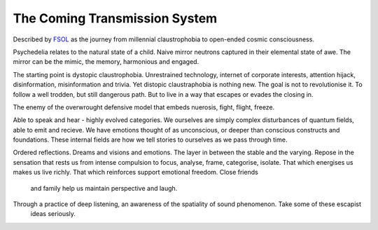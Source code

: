 ******************************
The Coming Transmission System
******************************

Described by `FSOL`_ as the journey from millennial claustrophobia to open-ended cosmic consciousness.

Psychedelia relates to the natural state of a child. Naive mirror neutrons captured in their 
elemental state of awe. The mirror can be the mimic, the memory, harmonious and engaged. 

The starting point is dystopic claustrophobia. Unrestrained technology, internet of corporate interests, attention hijack,
disinformation, misinformation and trivia. Yet distopic claustraphobia is nothing new. The goal is not to revolutionise it. To
follow a well trodden, but still dangerous path. But to live in a way that escapes or evades the closing in.

The enemy of the overwrought defensive model that embeds nuerosis, fight, flight, freeze.

..  youtube:: fd8xV-WIgrE

Able to speak and hear - highly evolved categories. We ourselves are simply complex disturbances of quantum fields, able 
to emit and recieve. We have emotions thought of as unconscious, or deeper than conscious constructs and foundations. These 
internal fields are how we tell stories to ourselves as we pass through time. 

Ordered reflections. Dreams and visions and emotions. The layer in between the stable and the varying. Repose in the sensation that rests us from intense compulsion to focus, analyse, frame, categorise, isolate. 
That which energises us makes us live richly. That which reinforces support emotional freedom. Close friends
 and family help us maintain perspective and laugh.

Through a practice of deep listening, an awareness of the spatiality of sound phenomenon. Take some of these escapist
 ideas seriously.

.. _FSOL: http://fsolnews.blogspot.com/
